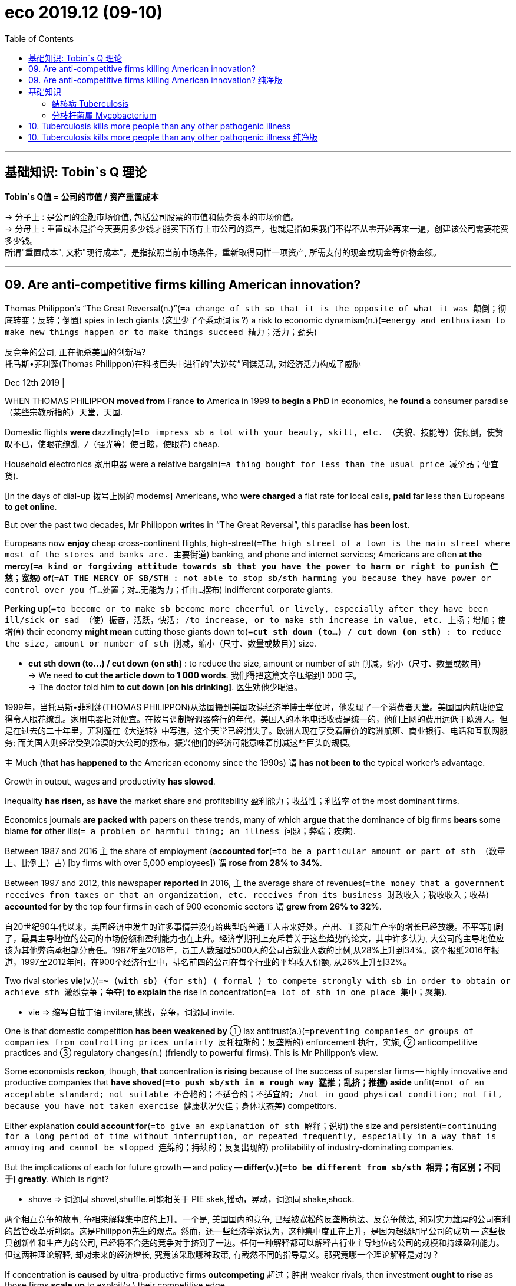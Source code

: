
= eco 2019.12 (09-10)
:toc:

---


== 基础知识: Tobin`s Q 理论

*Tobin`s Q值 = 公司的市值 / 资产重置成本*

-> 分子上 : 是公司的金融市场价值, 包括公司股票的市值和债务资本的市场价值。 +
-> 分母上 : 重置成本是指今天要用多少钱才能买下所有上市公司的资产，也就是指如果我们不得不从零开始再来一遍，创建该公司需要花费多少钱。 +
所谓"重置成本", 又称"现行成本"，是指按照当前市场条件，重新取得同样一项资产, 所需支付的现金或现金等价物金额。

---


== 09. Are anti-competitive firms killing American innovation?

Thomas Philippon’s “The Great Reversal(n.)”(`=a change of sth so that it is the opposite of what it was 颠倒；彻底转变；反转；倒置`) spies in tech giants (这里少了个系动词 is ?) a risk to economic dynamism(n.)(`=energy and enthusiasm to make new things happen or to make things succeed 精力；活力；劲头`)

反竞争的公司, 正在扼杀美国的创新吗? +
托马斯•菲利蓬(Thomas Philippon)在科技巨头中进行的“大逆转”间谍活动, 对经济活力构成了威胁

Dec 12th 2019 |


WHEN THOMAS PHILIPPON *moved from* France *to* America in 1999 *to begin a PhD* in economics, he *found* a consumer paradise （某些宗教所指的）天堂，天国.

Domestic flights *were* dazzlingly(`=to impress sb a lot with your beauty, skill, etc. （美貌、技能等）使倾倒，使赞叹不已，使眼花缭乱 /（强光等）使目眩，使眼花`) cheap.

Household electronics 家用电器 were a relative bargain(`=a thing bought for less than the usual price 减价品；便宜货`).

[In the days of dial-up 拨号上网的 modems] Americans, who *were charged* a flat rate for local calls, *paid* far less than Europeans *to get online*.

But over the past two decades, Mr Philippon *writes* in “The Great Reversal”, this paradise *has been lost*.

Europeans now *enjoy* cheap cross-continent flights, high-street(`=The high street of a town is the main street where most of the stores and banks are. 主要街道`) banking, and phone and internet services; Americans are often *at the mercy(`=a kind or forgiving attitude towards sb that you have the power to harm or right to punish 仁慈；宽恕`) of*(`=*AT THE MERCY OF SB/STH* : not able to stop sb/sth harming you because they have power or control over you 任…处置；对…无能为力；任由…摆布`) indifferent corporate giants.

*Perking up*(`=to become or to make sb become more cheerful or lively, especially after they have been ill/sick or sad （使）振奋，活跃，快活; /to increase, or to make sth increase in value, etc. 上扬；增加；使增值`) their economy *might mean* cutting those giants down to(`=*cut sth down (to...) / cut down (on sth)* : to reduce the size, amount or number of sth 削减，缩小（尺寸、数量或数目）`) size.

====
- *cut sth down (to...) / cut down (on sth)* :
to reduce the size, amount or number of sth 削减，缩小（尺寸、数量或数目） +
-> We need *to cut the article down to 1 000 words*. 我们得把这篇文章压缩到1 000 字。 +
-> The doctor told him *to cut down [on his drinking]*. 医生劝他少喝酒。
====

1999年，当托马斯•菲利蓬(THOMAS PHILIPPON)从法国搬到美国攻读经济学博士学位时，他发现了一个消费者天堂。美国国内航班便宜得令人眼花缭乱。家用电器相对便宜。在拨号调制解调器盛行的年代，美国人的本地电话收费是统一的，他们上网的费用远低于欧洲人。但是在过去的二十年里，菲利蓬在《大逆转》中写道，这个天堂已经消失了。欧洲人现在享受着廉价的跨洲航班、商业银行、电话和互联网服务; 而美国人则经常受到冷漠的大公司的摆布。振兴他们的经济可能意味着削减这些巨头的规模。

`主` Much (*that has happened to* the American economy since the 1990s) `谓` *has not been to* the typical worker’s advantage.

Growth in output, wages and productivity *has slowed*.

Inequality *has risen*, as *have* the market share and profitability 盈利能力；收益性；利益率 of the most dominant firms.

Economics journals *are packed with* papers on these trends, many of which *argue that* the dominance of big firms *bears* some blame *for* other ills(`= a problem or harmful thing; an illness 问题；弊端；疾病`).

Between 1987 and 2016 `主` the share of employment (*accounted for*(`=to be a particular amount or part of sth （数量上、比例上）占`) [by firms with over 5,000 employees]) `谓` *rose from 28% to 34%*.

Between 1997 and 2012, this newspaper *reported* in 2016, `主` the average share of revenues(`=the money that a government receives from taxes or that an organization, etc. receives from its business 财政收入；税收收入；收益`) *accounted for by* the top four firms in each of 900 economic sectors `谓` *grew from 26% to 32%*.

自20世纪90年代以来，美国经济中发生的许多事情并没有给典型的普通工人带来好处。产出、工资和生产率的增长已经放缓。不平等加剧了，最具主导地位的公司的市场份额和盈利能力也在上升。经济学期刊上充斥着关于这些趋势的论文，其中许多认为, 大公司的主导地位应该为其他弊病承担部分责任。1987年至2016年，员工人数超过5000人的公司占就业人数的比例,从28%上升到34%。这个报纸2016年报道，1997至2012年间，在900个经济行业中，排名前四的公司在每个行业的平均收入份额, 从26%上升到32%。


Two rival stories *vie*(v.)(`=~ (with sb) (for sth) ( formal ) to compete strongly with sb in order to obtain or achieve sth 激烈竞争；争夺`) *to explain* the rise in concentration(`=a lot of sth in one place 集中；聚集`).

====
- vie => 缩写自拉丁语 invitare,挑战，竞争，词源同 invite.
====

One is that domestic competition *has been weakened by* ① lax antitrust(a.)(`=preventing companies or groups of companies from controlling prices unfairly 反托拉斯的；反垄断的`) enforcement 执行，实施, ② anticompetitive practices and ③ regulatory changes(n.) (friendly to powerful firms). This is Mr Philippon’s view.

Some economists *reckon*, though, *that* concentration *is rising* because of the success of superstar firms -- highly innovative and productive companies that *have shoved(`=to push sb/sth in a rough way 猛推；乱挤；推撞`) aside* unfit(`=not of an acceptable standard; not suitable 不合格的；不适合的；不适宜的; /not in good physical condition; not fit, because you have not taken exercise 健康状况欠佳；身体状态差`) competitors.

Either explanation *could account for*(`=to give an explanation of sth 解释；说明`) the size and persistent(`=continuing for a long period of time without interruption, or repeated frequently, especially in a way that is annoying and cannot be stopped 连绵的；持续的；反复出现的`) profitability of industry-dominating companies.

But the implications of each for future growth -- and policy -- *differ(v.)(`=to be different from sb/sth 相异；有区别；不同于`) greatly*. Which is right?

====
- shove => 词源同 shovel,shuffle.可能相关于 PIE skek,摇动，晃动，词源同 shake,shock.
====
两个相互竞争的故事, 争相来解释集中度的上升。一个是, 美国国内的竞争, 已经被宽松的反垄断执法、反竞争做法, 和对实力雄厚的公司有利的监管改革所削弱。这是Philippon先生的观点。然而，还一些经济学家认为，这种集中度正在上升，是因为超级明星公司的成功 -- 这些极具创新性和生产力的公司, 已经将不合适的竞争对手挤到了一边。任何一种解释都可以解释占行业主导地位的公司的规模和持续盈利能力。但这两种理论解释, 却对未来的经济增长, 究竟该采取哪种政策, 有截然不同的指导意义。那究竟哪一个理论解释是对的？

If concentration *is caused* by ultra-productive firms *outcompeting* 超过；胜出 weaker rivals, then investment *ought to rise* as those firms *scale up* to exploit(v.) their competitive edge.

Investment, however, *has been disappointing* across the American economy.

In the 1990s a statistic called Tobin’s Q (a measure of a firm’s market value *relative to* the cost of replacing its assets, *named after* an economist, James Tobin) *closely tracked* rates of net investment.

A high Tobin’s Q *indicates that* future profits *are likely to be high* relative to the cost of expanding production.

That *suggests* leading firms *should scale up* or *see* a flood(`=~ (of sth) : a very large number of things or people that appear at the same time 大批，大量（的人或事物）`) of investment by competitors *seeking* to divert(v.)(`=to make sb/sth change direction 使转向；使绕道；转移`) part of that profit stream.

如果集中度是由生产能力超强的公司,在与实力较弱的竞争对手的竞争中, 胜出造成的，那么随着这些公司扩大规模以利用其竞争优势，它们的投资应该会上升。然而，整个美国经济的投资却一直令人失望。20世纪90年代，一项名为Tobin’s Q的统计数据(以经济学家詹姆斯•托宾的名字命名，衡量一家公司的市场价值与资产重置成本之比), 密切追踪了净投资率。较高的托宾Q值表明，相对于扩大生产的成本，未来利润可能会很高。这表明，领先的公司应该扩大规模，或者看到竞争对手大举投资，以分流一部分利润流。


In this millennium 一千年，千年期（尤指公元纪年）, however, investment *has lagged(`=~ (behind sb/sth) /~ (behind) : to move or develop slowly or more slowly than other people, organizations, etc. 缓慢移动；发展缓慢；滞后；落后于`) behind* what one *would expect*, *given* the level of Tobin’s Q across the economy.

然而，考虑到托宾Q值在整个经济中的水平，在这个新千年，投资已经落后于人们的预期。

A finer-grained analysis *shows that* the most concentrated sectors *account for* nearly all the investment shortfall(`=~ (in sth) if there is a shortfall in sth, there is less of it than you need or expect 缺口；差额；亏空`).

The change *could be caused in part by* a shift in investment *from* tangible capital, such as buildings and machines, *to* harder-to-measure intangible capital, such as intellectual property, brand value and firm culture.

Superstar firms *may invest more in* intangible capital.

But *accounting for* intangibles, says Mr Philippon, *narrows* but *does not close* the investment gap.

更细致(细粒度)的分析表明，最集中的行业几乎占了所有的投资缺口的比例。造成这种变化的部分原因可能是, 投资从建筑物和机器等有形资本, 转向更难衡量的无形资本，如知识产权、品牌价值, 和企业文化。超级明星公司可能会在无形资本上投入更多。但菲利蓬表示，计入无形资产虽然缩小了投资差距，但并没有关闭这一差距。

Then there is productivity. If concentration *is mainly caused by* the triumph of superstar firms, it *should be rising*. Here the data are murkier(`=murky 的比较级. not clear; dark or dirty with mud or another substance 浑浊的；污浊的; / ( of people's actions or character 人的行为或性格 ) not clearly known and suspected of not being honest 隐晦的；含糊的；暧昧可疑的`).

然后是生产力。如果集中主要是由超级明星公司的成功造成的，那么这种集中应该会上升。这里的数据更加模糊。

The authors of “The fall of the labour share /and the rise of superstar firms”, a forthcoming(`=going to happen, be published, etc. very soon 即将发生（或出版等）的`) paper in the Quarterly Journal of Economics, *find a clear link between* size *and* productivity (bigger firms *are* more productive) and *between* industry concentration *and* patenting 得到…专利 (which they *use as* a proxy(`=~ for sth ( formal ) something that you use to represent sth else that you are trying to measure or calculate （测算用的）代替物，指标`) for innovation).

But the relationship between concentration and measures of productivity *is less clear*, particularly outside manufacturing.

即将发表在“经济学季刊”上的一篇论文“劳动力份额的下降,和超级明星公司的崛起”的作者们发现，规模和生产率(越大的公司生产效率越高)、行业集中度和专利(他们将其作为创新的代表)之间存在明确的联系。但集中度和生产率指标之间的关系不太清楚，特别是在制造业以外。

Mr Philippon, on the other hand, *finds* a positive and statistically significant relationship between concentration and productivity in the 1990s *but not more recently*.

What seems clear *is that* even as concentration *has risen [across the economy]* over the past two decades, the rate of productivity growth *has not*. If superstar firms *are* indeed a force for concentration, their unique capabilities *have not translated into* broader gains(`=an advantage or improvement 好处；利益；改进 /an increase in the amount of sth, especially in wealth or weight （尤指财富、重量的）增值，增加 /financial profit 利润；经济收益`) for the American economy.



另一方面，Philippon发现, 在20世纪90年代, 集中度和生产率之间存在着一种积极且具有统计学意义的关系，但这种关系并没有延续到在最近。清楚的是，尽管过去20年整个经济的集中度有所提高，但生产率的增长率却没有提高。如果超级明星公司确实是一股能造成行业集中度的力量，那么它们独特的能力, 并没有转化为给美国经济带来更广泛的收益。


Few economists -- or Americans -- *would deny that* there are problems with competition in certain sectors, including health care, finance, telecoms and air travel.

The most heated(`=full of anger and excitement 愤怒的；激烈的；十分激动的; /made warmer using a heater （用加热器）加热了的`) arguments about corporate power, however, *concern*(`=to affect sb; to involve sb 影响，涉及，牵涉（某人）/ to worry sb 让（某人）担忧`) tech giants.

They *have not, for the most part, used* their market power *to raise prices*; on the contrary, much of what they provide to consumers *is* free.

The most aggressive *invest heavily* and *eke out*(`=*EKE STH OUT* : to make a small supply of sth such as food or money last longer by using only small amounts of it （靠节省用量）使…的供应持久；节约使用 / *~ a living, etc.* : to manage to live with very little money 竭力维持生计；勉强度日`) rather modest(`=not very large, expensive, important, etc. 些许的；不太大（或太贵、太重要等）的`) profit margins(`=*profit margin* : the difference between the cost of buying or producing sth and the price that it is sold for 利润；利润幅度；毛利`).

很少有经济学家——或美国人——会否认某些行业存在竞争问题，包括医疗、金融、电信和航空旅行。然而，关于企业权力最激烈的争论, 与科技巨头有关。在很大程度上，它们没有利用自己的市场力量来抬高价格;相反，他们提供给消费者的大部分东西都是免费的。最激进的投资者大举投资，勉强维持着相当微薄的利润率。


Comparisons(n.)(`= ~ (with sb/sth) the process of comparing two or more people or things 比较`) with Europe *are not* very helpful, since the continent *has mostly failed to produce* big and innovative rivals to Google, Apple and Amazon. Would *it* really be wise for America *to carve up*(`=*CARVE STH UP* : to divide a company, an area of land, etc. into smaller parts in order to share it between people 瓜分`) its tech champions?

与欧洲进行比较并不是很有帮助，因为欧洲大陆大多未能产生出谷歌、苹果和亚马逊的强大而创新的竞争对手。对美国来说，瓜分其科技冠军企业真的是明智之举吗？

The harder they fall

*As* Mr Philippon *notes*, economic power *is not* all that matters. America’s tech giants *have gobbled(`=~ sth (up/down) to eat sth very fast, in a way that people consider rude or greedy 狼吞虎咽；贪婪地吃`) up* competitors and *spent lavishly(`=large in amount, or impressive, and usually costing a lot of money 大量的；给人印象深刻的；耗资巨大的`) on* political donations and lobbying.

*There is no guarantee that* `主` superstars, 分词作状语 *having achieved* dominance, `谓` *will defend it* through innovation and investment *rather than* anti-competitive behaviour.

And even if large platform firms *are* perfectly efficient, economically speaking(就...来说) 很有效率, 比如说在经济上, Americans *might worry about* their influence over communities, social norms and politics.

====
- gobble => 来自gob, 嘴。-le, 表反复。
====
摔得越重 +
正如Philippon所指出的，经济实力并不是最重要的。美国的科技巨头已经吞并了竞争对手，并在政治捐款和游说上花费巨资。没有人能保证，取得了主导地位的超级明星会通过创新和投资而不是反竞争行为来捍卫它。即使大型平台公司在经济上非常高效，美国人也会担心他们对社区、社会规范和政治的影响。


There is no obvious right answer to the question tech giants *pose*(`= to create a threat, problem, etc. that has to be dealt with 造成（威胁、问题等）；引起；产生`).

It was far from clear, in 1984, whether *dismembering*(`=to cut or tear the dead body of a person or an animal into pieces 分割…的躯体；肢解`) AT&T(`=American Telephone & Telegraph Company 美国电话电报公司`) *would be remembered as* a triumph, a fiasco(`=something that does not succeed, often in a way that causes embarrassment 惨败；可耻的失败；尴尬的结局`) -- or simply nothing much.

对于科技巨头所带来的问题, 没有明显的正确答案。在1984年的时候，人们还不清楚，肢解atamp是否会被视为一场胜利、一场惨败——或者仅仅是无关紧要的小事。

The choice facing American regulators *is* harder now, precisely(`=exactly 准确地；恰好地`) because of America’s lack of dynamism.

Since innovative, productivity-boosting, socially useful firms *come along(`=they occur or arrive by chance. 偶然出现; 不期而至`) so rarely*, *it* seems risky *to tackle*(`=to make a determined effort to deal with a difficult problem or situation 应付，处理，解决（难题或局面）; /（橄榄球或美式足球）擒抱摔倒，阻截`) tech behemoths(`=a very big and powerful company or organization 巨头（指规模庞大、实力雄厚的公司或机构）`) too vigorously 精神旺盛地，活泼地, lest(`=in order to prevent sth from happening 免得；以免`) `主` doing so `谓` *weaken* the economy’s most vibrant(`=full of life and energy 充满生机的；生气勃勃的；精力充沛的`) parts.

But that reticence 沉默寡言;缄默 *may prove* a recipe(`=~ for sth a method or an idea that seems likely to have a particular result 方法；秘诀；诀窍 /烹饪法；食谱`) *for* long-run(`=relating to or extending over a relatively long time 长期的`) stagnation 停滞；滞止.

====
- dismember => dis-, 分开，散开。member, 肢体，成员。
- fiasco => 来自flask的意大利语拼写形式，瓶子，酒瓶。引申词义惨败，可能来自一种游戏，由输者支付酒钱，因而得名。
- recipe => re-,向后，往回，-cip,抓住，词源同 receive,participate.引申词义食谱，秘诀。
====
美国监管机构现在面临的选择更加困难，正是因为美国缺乏活力。由于创新的、提高生产力的、对社会有用的公司很少出现，过于积极地应对科技巨头似乎是有风险的，以免削弱经济中最具活力的部分。但这种沉默可能会导致长期的经济停滞。

---

== 09. Are anti-competitive firms killing American innovation? 纯净版

Thomas Philippon’s “The Great Reversal” spies in tech giants a risk to economic dynamism

Dec 12th 2019 |


WHEN THOMAS PHILIPPON moved from France to America in 1999 to begin a PhD in economics, he found a consumer paradise. Domestic flights were dazzlingly cheap. Household electronics were a relative bargain. In the days of dial-up modems Americans, who were charged a flat rate for local calls, 分词做状语 paid far less than Europeans to get online. But over the past two decades, Mr Philippon writes in “The Great Reversal”, this paradise has been lost. Europeans now enjoy cheap cross-continent flights, high-street banking, and phone and internet services; Americans are often at the mercy of indifferent corporate giants. Perking up their economy might mean cutting those giants down to size.

Much (that has happened to the American economy since the 1990s) has not been to the typical worker’s advantage. Growth in output, wages and productivity has slowed. Inequality has risen, as have the market share and profitability of the most dominant firms. Economics journals are packed with papers on these trends, many of which argue that {the dominance of big firms bears some blame for other ills}. Between 1987 and 2016 the share of employment (accounted for [by firms with over 5,000 employees]) rose(v.) from 28% to 34%. Between 1997 and 2012, this newspaper reported in 2016, the average share of revenues (accounted for by the top four firms in each of 900 economic sectors) grew from 26% to 32%.

Two rival stories vie(v.) to explain the rise in concentration. One is that domestic competition has been weakened by ① lax antitrust enforcement, ② anticompetitive practices and ③ regulatory changes friendly to powerful firms. This is Mr Philippon’s view. Some economists reckon, though, that {concentration is rising because of the success of superstar firms -- highly innovative and productive companies that have shoved aside unfit competitors}. Either explanation could account for the size and persistent profitability of industry-dominating companies. But the implications of each for future growth -- and policy -- differ(v.) greatly. Which is right?

If concentration is caused by ultra-productive firms outcompeting weaker rivals, then investment ought to rise [as those firms scale up to exploit their competitive edge]. Investment, however, has been disappointing across the American economy. In the 1990s a statistic called Tobin’s Q (a measure of a firm’s market value relative to the cost of replacing its assets, named after an economist, James Tobin) closely tracked(v.) rates of net investment. A high Tobin’s Q indicates that future profits are likely to be high relative to the cost of expanding production. That suggests {leading firms should scale up or see a flood of investment by competitors seeking to divert(v.) part of that profit stream}. In this millennium, however, investment has lagged behind what one would expect, given the level of Tobin’s Q across the economy. A finer-grained analysis shows that {the most concentrated sectors `谓` account for nearly all the investment shortfall(n.)}. The change could be caused in part by a shift in investment *from* tangible capital, such as buildings and machines, *to* harder-to-measure intangible capital, such as intellectual property, brand value and firm culture. Superstar firms may invest more in intangible capital. But accounting for intangibles, says Mr Philippon, narrows but does not close the investment gap.

Then there is productivity. If concentration is mainly caused by the triumph of superstar firms, it should be rising. Here the data are murkier. `主` The authors of “The fall of the labour share and the rise of superstar firms”, a forthcoming paper in the Quarterly Journal of Economics, `谓` find a clear link *between* size *and* productivity (bigger firms are more productive) and *between* industry concentration *and* patenting (which they use as a proxy for innovation). But the relationship between concentration and measures of productivity `系` is less clear, particularly outside manufacturing. Mr Philippon, on the other hand, finds a positive and statistically significant relationship between concentration and productivity in the 1990s but not more recently. What seems clear is that even as concentration has risen across the economy over the past two decades, the rate of productivity growth has not. If superstar firms are indeed a force for concentration, their unique capabilities have not translated into broader gains for the American economy.

Few economists -- or Americans -- would deny that there are problems with competition in certain sectors, including health care, finance, telecoms and air travel. The most heated arguments about corporate power, however, concern(v.) tech giants. They have not, for the most part, used their market power to raise prices; on the contrary, much of what they provide to consumers is free. The most aggressive invest(v.) heavily and eke out rather modest profit margins. Comparisons with Europe are not very helpful, since the continent has mostly failed to produce big and innovative rivals to Google, Apple and Amazon. Would *it* really be wise for America *to carve up* its tech champions?

The harder they fall

As Mr Philippon notes, economic power is not all that matters. America’s tech giants have gobbled up competitors and spent(v.) lavishly on political donations and lobbying. There is no guarantee that superstars, having achieved dominance, will defend it [through innovation and investment] rather than [anti-competitive behaviour]. And even if large platform firms are perfectly efficient, economically speaking, Americans might worry about their influence over communities, social norms and politics.

There is no obvious right answer to the question (tech giants pose(v.)). It was far from clear, in 1984, whether dismembering AT&T would be remembered as a triumph, a fiasco -- or simply nothing much. `主` The choice facing American regulators `系` is harder now, precisely because of America’s lack of dynamism. Since `主` innovative, productivity-boosting, socially useful firms `谓` come along so rarely, it seems risky to tackle tech behemoths too vigorously, lest `主` doing so `谓` weaken(v.) the economy’s most vibrant parts. But that reticence may prove a recipe for long-run stagnation.

---

== 基础知识

==== 结核病 Tuberculosis

- 是由结核杆菌感染引起的 *慢性传染病*。人与人之间呼吸道传播, 是本病传染的主要方式。
- 结核菌可能侵入人体全身各种器官，但 *主要侵犯肺脏*，称为肺结核病。潜伏期4～8周。其中80%发生在肺部，其他部位（颈淋巴、脑膜、腹膜、肠、皮肤、骨骼）也可继发感染。
- 除少数发病急促外，临床上多呈慢性过程。常有低热、乏力等全身症状和咳嗽、咯血等呼吸系统表现。

---

====  分枝杆菌属 Mycobacterium

分枝杆菌种类较多，可分为三类:

1. *结核分枝杆菌复合群（M. tuberculosis） : 又分为4类. 其中的"结核分枝杆菌", 俗称"结核杆菌"或"结核菌"，是引起结核病的病原菌。可侵犯全身各器官，但以肺结核为最多见（因为喜氧性）。结核病为传染病。*
2. *麻风分枝杆菌（M. laprae）: 俗称麻风杆菌，引起麻风，是一种慢性传染病。*
3. 非结核分枝杆菌（nontuberculosis mycobacteria）: 是指 结核分枝杆菌、牛分枝杆菌, 与麻风分枝杆菌 以外的分枝杆菌。


---

== 10. Tuberculosis kills more people than any other pathogenic illness

Tuberculosis 结核病 *kills* more people than any other pathogenic illness

New drugs, vaccines and tests offer hope, though

====
- Tuberculosis (tuber-culo-sis) => tubercle,肺结核结节，-osis,表疾病。引申词义结核病。tuber,块茎，-cle,小词后缀。引申诸相关词义。
====


Dec 14th 2019 |


IN 1882, WHEN Robert Koch *discovered* Mycobacterium 分直杆菌属细菌 tuberculosis 肺结核；结核病, the microbe(`=an extremely small living thing that you can only see under a microscope and that may cause disease 微生物`) that *causes* tuberculosis, the disease *caused* one in seven *deaths* in America and Europe.

*Transmitted through* droplets(`=a small drop of a liquid 小滴`) *from* coughs 咳嗽, sneezes 打喷嚏 or just talking, tuberculosis *felled*(`=to make sb fall to the ground 击倒，打倒（某人）; /砍伐（树木）`) rich and poor alike.

In the century that followed, TB (as the illness *is called* for short(`=*short for sth* : being a shorter form of a name or word 简略的；缩写的`)) *beat a retreat*(`= *beat a (hasty) retreat* : to go away or back quickly, especially to avoid sth unpleasant （仓促）逃走；（慌忙）撤退`) *thanks to* antibiotics and a vaccine that protected infants. By the 1990s wiping it out completely seemed tantalisingly within reach.

====
- mycobacterium (myco-bac-te-rium) => myco- + bacterium
- microbe =>  -micro-微,小 + -o- + be(-bi-)生命,生物
====


Since then, however, progress has been glacial. New cases are falling by just 1-2% a year. Today, M. tuberculosis kills more people than any other single pathogen (see chart). The World Health Organisation (WHO) estimates that 10m people fall ill with it each year and 1.5m die. This is more than three times the number of those who succumb to malaria. A recent wave of scientific breakthroughs is, though, starting to bear fruit, and there is now widespread optimism that things will change dramatically over the next decade. “It is the first year in which we have some hope,” says Lucica Ditiu, head of the Stop TB Partnership, a global alliance of antituberculosis organisations.



Realising that hope will need money, however. And on December 10th, at a meeting in Jakarta, Indonesia, the partnership published an estimate of how much. The goal, set by the UN in 2018, is to end tuberculosis by 2030. To have any hope of that, the partnership says, will require $15.6bn a year to be spent over the next five years. This is a doubling of the annual treatment and prevention budget to $13bn, and a tripling of the R&amp;D budget to $2.6bn a year.

One reason TB has been hard to crack is that M. tuberculosis has an unusual life cycle. When someone inhales the bug it is either killed by the immune system right away or takes up residence in the lungs. Instead of causing immediate symptoms, though, it usually remains dormant—a state called latent infection that is not contagious. About a quarter of the world’s population has such latent TB. But only about 10% of those so infected ever go on to develop symptoms. Often, those who do have weakened immune systems. People infected with HIV are at particular risk (about 40% of deaths among HIV-positive individuals are caused by TB). Others with higher than average risk of becoming symptomatic are the malnourished, smokers and alcoholics.

Latent problems

Two developments have complicated the fight against TB since the 1990s. One is the spread of HIV. The other is the emergence of antibiotic-resistant strains of M. tuberculosis. Nearly 500,000 of 2018’s new cases were untreatable with standard first-line drugs. And 6% of those cases are classed as extensively drug-resistant—meaning that few or no drugs work for them. Drug-resistant TB has taken a particularly strong hold in Russia and other former communist countries, where it accounts for roughly one in five new cases.

At the moment, the standard treatment for drug-resistant TB involves taking highly toxic medicaments for as long as two years. A patient may have to swallow as many as 20 pills a day, and receive injections with nasty side-effects, such as permanent deafness. Even this regime, however, has a cure rate of only 25-50%. But shorter and safer drug combinations tested in recent years are now being introduced.

They may get shorter still. In August America’s drug regulator approved pretomanid, a medicine developed by the TB Alliance, a non-profit organisation with a research centre in South Africa’s capital, Pretoria, after which the drug is named. Used in combination with other drugs, pretomanid shortens treatment of the most drug-resistant forms of TB to just six months, with an 89% success rate and no injections. Trials are now under way to check whether simpler regimens that include pretomanid can work for strains of TB that are resistant to fewer of the standard drugs.

Treating those who fall ill promptly is crucial to preventing the spread of M. tuberculosis. Someone with active TB may, according to the WHO, infect as many as 15 others in the course of a year. But, the WHO reckons, roughly a third of new cases in 2018 went undiagnosed. That is partly because the most widely employed diagnostic method today remains the one Koch himself used: examining a patient’s sputum under a microscope to look for telltale bacteria. This procedure, which Barry Bloom of Harvard University, a doyen of the field, calls “an embarrassment to science”, detects only about half of active TB cases. And on top of this, the most common test for drug resistance is also ancient: growing a sample in a Petri dish and sprinkling it with antibiotics to check whether they work. This is an exercise that can take up to 12 weeks to provide an answer.



Fancier diagnostic machines that detect M. tuberculosis genes in sputum samples—and can determine whether they are of the drug-resistant variety—have been available for about a decade. These provide results in less than two hours. But at $10 a test they are out of the reach of most health centres in those countries which host the bulk of TB cases. A urine dipstick test for active TB is available, but it works reliably only for people who also have HIV. The pipeline of new tests, however, is packed. According to Stop TB, 18 new diagnostic products may be ready for evaluation by the WHO in 2020.

Moreover, some of the old-fashioned tools are having a makeover. Diagnosing TB is made trickier by the fact that symptoms, such as a long-lasting cough, often do not present themselves during the early stage of illness. Someone who is seemingly healthy can thus be infecting others.

Chest X-rays can nab such early-stage TB. Scanning people en masse in places where TB is common is therefore a sensible way to slow down transmission. A promising innovation on that front are mobile x-ray machines in which reading of the scans is delegated to artificial-intelligence technology. Vans containing such machines now roam around Africa and Asia.

But the hardest problem to crack is predicting who among those with latent TB are likely to become ill—in order to treat them pre-emptively. Research in this area is concentrating on identifying patterns of gene expression in blood cells (which can be retrieved by pinprick) that might appear six months to a year before active TB develops. Those at risk can then be treated, for a single drug taken once a week for three months will clear their latent infection.

Killing a killer

In the end, the biggest hope for beating TB is a new vaccine. The only one now available is BCG (Bacillus Calmette-Guerin), which goes back to 1921. It is effective in preventing the most severe forms of TB in children, such as brain inflammation. But it is unreliable against TB of the lungs—the most common form of the illness in adults.

Now, a century after the development of BCG, there seems to be light at the end of the vaccine-search tunnel. At least seven candidates are in advanced clinical trials. A particularly promising one, code-named M72/AS01E, has been developed by GlaxoSmithKline, a big drug company. In trials in Africa, the latest results of which were published in October, it was about 50% effective in preventing TB of the lungs in people with latent infection (a group in which no other candidate vaccine has worked). This seemingly low efficacy is in fact good news for a disease that kills so many people a year, says Dr Bloom.

GlaxoSmithKline has not yet said whether it will proceed with the further trials needed to put M72/AS01E on the market. Who would pay for these is an important question, for the $500m price tag involved is commercially unattractive. The firm says it is in discussions with outside organisations about the matter, and that saying anything more at this stage would “compromise” progress. Observers worry, though, that delay will mean the stockpile of vaccine available for trials will expire—and that creating more will add to costs. Money, as Cicero observed, is the sinews of war, and human beings have been at war with M. tuberculosis for a long time. It does look now, however, as if the weapons needed to bring the conflict to an end are being forged. Whether people have the appetite to pay for them remains to be seen.

Correction (December 12th 2019): The original version of this article suggested that the TB Alliance is based in Pretoria. In fact, that is where it has a research centre. The organisation’s headquarters are in New York.


---

== 10. Tuberculosis kills more people than any other pathogenic illness 纯净版

New drugs, vaccines and tests offer hope, though

Dec 14th 2019 |


IN 1882, WHEN Robert Koch discovered Mycobacterium tuberculosis, the microbe that causes tuberculosis, the disease caused one in seven deaths in America and Europe. Transmitted through droplets from coughs, sneezes or just talking, tuberculosis felled rich and poor alike. In the century that followed, TB (as the illness is called for short) beat a retreat thanks to antibiotics and a vaccine that protected infants. By the 1990s wiping it out completely seemed tantalisingly within reach.

Since then, however, progress has been glacial. New cases are falling by just 1-2% a year. Today, M. tuberculosis kills more people than any other single pathogen (see chart). The World Health Organisation (WHO) estimates that 10m people fall ill with it each year and 1.5m die. This is more than three times the number of those who succumb to malaria. A recent wave of scientific breakthroughs is, though, starting to bear fruit, and there is now widespread optimism that things will change dramatically over the next decade. “It is the first year in which we have some hope,” says Lucica Ditiu, head of the Stop TB Partnership, a global alliance of antituberculosis organisations.



Realising that hope will need money, however. And on December 10th, at a meeting in Jakarta, Indonesia, the partnership published an estimate of how much. The goal, set by the UN in 2018, is to end tuberculosis by 2030. To have any hope of that, the partnership says, will require $15.6bn a year to be spent over the next five years. This is a doubling of the annual treatment and prevention budget to $13bn, and a tripling of the R&amp;D budget to $2.6bn a year.

One reason TB has been hard to crack is that M. tuberculosis has an unusual life cycle. When someone inhales the bug it is either killed by the immune system right away or takes up residence in the lungs. Instead of causing immediate symptoms, though, it usually remains dormant—a state called latent infection that is not contagious. About a quarter of the world’s population has such latent TB. But only about 10% of those so infected ever go on to develop symptoms. Often, those who do have weakened immune systems. People infected with HIV are at particular risk (about 40% of deaths among HIV-positive individuals are caused by TB). Others with higher than average risk of becoming symptomatic are the malnourished, smokers and alcoholics.

Latent problems

Two developments have complicated the fight against TB since the 1990s. One is the spread of HIV. The other is the emergence of antibiotic-resistant strains of M. tuberculosis. Nearly 500,000 of 2018’s new cases were untreatable with standard first-line drugs. And 6% of those cases are classed as extensively drug-resistant—meaning that few or no drugs work for them. Drug-resistant TB has taken a particularly strong hold in Russia and other former communist countries, where it accounts for roughly one in five new cases.

At the moment, the standard treatment for drug-resistant TB involves taking highly toxic medicaments for as long as two years. A patient may have to swallow as many as 20 pills a day, and receive injections with nasty side-effects, such as permanent deafness. Even this regime, however, has a cure rate of only 25-50%. But shorter and safer drug combinations tested in recent years are now being introduced.

They may get shorter still. In August America’s drug regulator approved pretomanid, a medicine developed by the TB Alliance, a non-profit organisation with a research centre in South Africa’s capital, Pretoria, after which the drug is named. Used in combination with other drugs, pretomanid shortens treatment of the most drug-resistant forms of TB to just six months, with an 89% success rate and no injections. Trials are now under way to check whether simpler regimens that include pretomanid can work for strains of TB that are resistant to fewer of the standard drugs.

Treating those who fall ill promptly is crucial to preventing the spread of M. tuberculosis. Someone with active TB may, according to the WHO, infect as many as 15 others in the course of a year. But, the WHO reckons, roughly a third of new cases in 2018 went undiagnosed. That is partly because the most widely employed diagnostic method today remains the one Koch himself used: examining a patient’s sputum under a microscope to look for telltale bacteria. This procedure, which Barry Bloom of Harvard University, a doyen of the field, calls “an embarrassment to science”, detects only about half of active TB cases. And on top of this, the most common test for drug resistance is also ancient: growing a sample in a Petri dish and sprinkling it with antibiotics to check whether they work. This is an exercise that can take up to 12 weeks to provide an answer.



Fancier diagnostic machines that detect M. tuberculosis genes in sputum samples—and can determine whether they are of the drug-resistant variety—have been available for about a decade. These provide results in less than two hours. But at $10 a test they are out of the reach of most health centres in those countries which host the bulk of TB cases. A urine dipstick test for active TB is available, but it works reliably only for people who also have HIV. The pipeline of new tests, however, is packed. According to Stop TB, 18 new diagnostic products may be ready for evaluation by the WHO in 2020.

Moreover, some of the old-fashioned tools are having a makeover. Diagnosing TB is made trickier by the fact that symptoms, such as a long-lasting cough, often do not present themselves during the early stage of illness. Someone who is seemingly healthy can thus be infecting others.

Chest X-rays can nab such early-stage TB. Scanning people en masse in places where TB is common is therefore a sensible way to slow down transmission. A promising innovation on that front are mobile x-ray machines in which reading of the scans is delegated to artificial-intelligence technology. Vans containing such machines now roam around Africa and Asia.

But the hardest problem to crack is predicting who among those with latent TB are likely to become ill—in order to treat them pre-emptively. Research in this area is concentrating on identifying patterns of gene expression in blood cells (which can be retrieved by pinprick) that might appear six months to a year before active TB develops. Those at risk can then be treated, for a single drug taken once a week for three months will clear their latent infection.

Killing a killer

In the end, the biggest hope for beating TB is a new vaccine. The only one now available is BCG (Bacillus Calmette-Guerin), which goes back to 1921. It is effective in preventing the most severe forms of TB in children, such as brain inflammation. But it is unreliable against TB of the lungs—the most common form of the illness in adults.

Now, a century after the development of BCG, there seems to be light at the end of the vaccine-search tunnel. At least seven candidates are in advanced clinical trials. A particularly promising one, code-named M72/AS01E, has been developed by GlaxoSmithKline, a big drug company. In trials in Africa, the latest results of which were published in October, it was about 50% effective in preventing TB of the lungs in people with latent infection (a group in which no other candidate vaccine has worked). This seemingly low efficacy is in fact good news for a disease that kills so many people a year, says Dr Bloom.

GlaxoSmithKline has not yet said whether it will proceed with the further trials needed to put M72/AS01E on the market. Who would pay for these is an important question, for the $500m price tag involved is commercially unattractive. The firm says it is in discussions with outside organisations about the matter, and that saying anything more at this stage would “compromise” progress. Observers worry, though, that delay will mean the stockpile of vaccine available for trials will expire—and that creating more will add to costs. Money, as Cicero observed, is the sinews of war, and human beings have been at war with M. tuberculosis for a long time. It does look now, however, as if the weapons needed to bring the conflict to an end are being forged. Whether people have the appetite to pay for them remains to be seen.

Correction (December 12th 2019): The original version of this article suggested that the TB Alliance is based in Pretoria. In fact, that is where it has a research centre. The organisation’s headquarters are in New York.

---


死于结核病的人比死于其他任何疾病的人都多
然而，新的药物、疫苗和试验带来了希望
2019年12月14日
1882年，罗伯特·科赫(Robert Koch)发现了结核分枝杆菌(Mycobacterium tuberculosis)，这是一种导致结核病的微生物。肺结核通过咳嗽、打喷嚏或说话时产生的飞沫传播，无论是富人还是穷人都死于肺结核。在随后的一个世纪里，多亏了抗生素和一种保护婴儿的疫苗，结核病(简称结核病)的发病率有所下降。到了20世纪90年代，将其完全消灭似乎是可望而不可即的。
然而，从那时起，进展就十分缓慢。每年新增病例仅下降1-2%。今天，死于结核分枝杆菌的人数超过了任何其他单一病原体(见图表)。世界卫生组织(WHO)估计，每年有1000万人因此患病，150万人死亡。这是死于疟疾人数的三倍多。然而，最近一波的科学突破正开始结出硕果，人们普遍乐观地认为，情况将在未来十年发生巨大变化。“这是我们第一次有了一些希望，”控制结核伙伴关系的负责人Lucica Ditiu说。控制结核伙伴关系是一个全球反结核组织联盟。
然而，意识到希望需要钱。12月10日，在印度尼西亚雅加达的一次会议上，该合作组织公布了一项估算。联合国在2018年制定的目标是在2030年消灭结核病。该合作伙伴表示，要想实现这一目标，需要在未来5年每年投入156亿美元。这是治疗和预防年度预算的两倍，达到130亿美元，是研发预算的三倍，达到26亿美元。
结核病难以攻克的一个原因是结核分枝杆菌有一个不寻常的生命周期。当一个人吸入了这种病菌，它要么被免疫系统立即杀死，要么在肺部定居下来。然而，它通常不会立即引起症状，而是处于休眠状态——这种状态被称为潜伏感染，不具传染性。世界上大约四分之一的人口患有这种潜伏性结核病。但只有10%的感染者会出现症状。通常，这些人的免疫系统较弱。感染艾滋病毒的人尤其危险(艾滋病毒阳性个体中约40%的死亡是由结核病引起的)。营养不良、吸烟和酗酒者出现症状的风险高于平均水平。
潜在的问题
自上世纪90年代以来，有两项进展使抗击结核病的工作复杂化。一个是艾滋病的传播。另一个是耐抗生素的结核分枝杆菌菌株的出现。2018年新增病例中，有近50万例无法用标准的一线药物治疗。这些病例中有6%被归类为广泛的药物抵抗，这意味着很少或没有药物对他们有效。在俄罗斯和其他前共产主义国家，耐药结核病的发病率尤其高，约占新发病例的五分之一。
目前，耐药结核病的标准治疗包括服用剧毒药物长达两年。患者每天可能要吞下多达20粒药片，还要接受注射，注射会产生严重的副作用，比如永久性耳聋。然而，即使是这种疗法，治愈率也只有25-50%。但近年来试验的更短、更安全的药物组合现在正在引入。
它们可能会变得更短。今年8月，美国药品监管机构批准了由非营利性组织结核病联盟(TB Alliance)开发的普雷托马尼德(pretomanid)，该组织在南非首都比勒陀利亚设有一个研究中心，普雷托马尼德的名字就是以该药物命名的。与其他药物联合使用，pretomanid可将耐药性最强的结核病的治疗缩短至6个月，成功率为89%，无需注射。目前正在进行试验，以验证包括pretomanid在内的更简单的治疗方案是否适用于对较少标准药物产生耐药性的结核菌株。



及时治疗那些患病的人对预防结核分枝杆菌的传播至关重要。根据世界卫生组织的说法，患有活动性结核病的人可能在一年内感染多达15人。但是，世界卫生组织估计，2018年大约有三分之一的新病例没有得到诊断。这在一定程度上是因为现今最广泛使用的诊断方法仍然是科赫本人使用的方法:在显微镜下检查病人的痰液以寻找泄密的细菌。该领域的元老、哈佛大学的巴里•布鲁姆(Barry Bloom)称之为“科学的尴尬”。最重要的是，最常见的耐药性测试也是古老的:在培养皿中培养样本，并向其喷洒抗生素，以检查它们是否有效。这个练习可能需要12周才能给出答案。
更先进的诊断机器在痰标本中检测出结核分枝杆菌基因，并能确定它们是否具有耐药性，这种机器已经问世大约十年了。这些在不到两小时内提供结果。但是，在结核病病例最多的那些国家，10美元的检测费用超出了大多数卫生中心的承受能力。现在有一种检测活动性结核病的尿液试纸，但它只对同时感染了艾滋病病毒的人有效。然而，新的测试已经排满了。根据控制结核，到2020年，世界卫生组织可能准备评估18种新的诊断产品。
此外，一些老式的工具正在改头换面。诊断结核病变得更加棘手，因为在疾病的早期阶段，诸如长期咳嗽等症状通常不会出现。因此，看似健康的人也可能感染他人。
胸部x光可以查出这种早期结核病。因此，对结核病流行地区的人群进行集体扫描是减缓结核病传播的一种明智方法。在这方面一项有前景的创新是移动x光机，它将扫描的读取委托给人工智能技术。装有这种机器的货车现在在非洲和亚洲各地漫游。
但是最难解决的问题是预测潜伏性结核病患者中谁有可能患病——以便对他们进行先发制人的治疗。这一领域的研究主要集中在识别活动性结核病发生前6个月到1年的血细胞(可以通过pinprick检索)中的基因表达模式。那些有感染风险的人可以得到治疗，因为每周服用一种药物，持续三个月，就可以清除他们的潜伏感染。

杀死一个杀手
最后，战胜结核病的最大希望是一种新疫苗。现在唯一可用的是卡介苗(卡介苗)，它可以追溯到1921年。它可以有效地预防儿童中最严重的结核病，如脑炎。但它对肺部结核病(成人中最常见的一种疾病)并不可靠。
如今，在卡介苗发展一个世纪之后，疫苗搜索隧道的尽头似乎出现了曙光。至少有7名候选人正在进行高级临床试验。一个特别有前途的代号为M72/AS01E的系统是由大型制药公司葛兰素史克(GlaxoSmithKline)开发的。去年10月发表的最新结果显示，在非洲进行的试验中，该疫苗在预防潜伏感染人群肺部结核病方面的有效性约为50%(在这一人群中，没有其他候选疫苗起作用)。布鲁姆博士说，这种看似低效的治疗方法实际上对一种每年导致如此多人死亡的疾病来说是个好消息。
葛兰素史克尚未表示是否会继续进行将M72/AS01E投入市场所需的进一步试验。谁将为这些项目买单是一个重要的问题，因为5亿美元的标价在商业上没有吸引力。该公司表示，它正在与外部组织就此事进行讨论，在这个阶段再说任何话都会“损害”进展。然而，观察家们担心，这种延迟将意味着可用于试验的疫苗库存将会耗尽，而生产更多的疫苗将增加成本。正如西塞罗所指出的，金钱是战争的动力，人类与结核分枝杆菌的战争由来已久。然而，现在看来，结束冲突所需的武器似乎正在制造。人们是否有兴趣为它们买单，仍有待观察。□
更正(2019年12月12日):这篇文章的最初版本表明，结核病联盟的总部设在比勒陀利亚。事实上，那里有一个研究中心。该组织的总部设在纽约。




